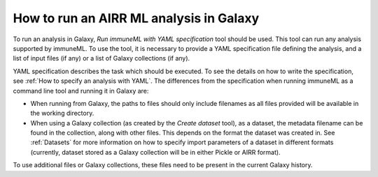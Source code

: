 How to run an AIRR ML analysis in Galaxy
=========================================

To run an analysis in Galaxy, `Run immuneML with YAML specification` tool should be used. This tool can run
any analysis supported by immuneML. To use the tool, it is necessary to provide a YAML
specification file defining the analysis, and a list of input files (if any) or a
list of Galaxy collections (if any).

YAML specification describes the task which should be executed. To see the details on how
to write the specification, see :ref:`How to specify an analysis with YAML`. The differences from the specification when running
immuneML as a command line tool and running it in Galaxy are:

- When running from Galaxy, the paths to files should only include filenames as all files provided will be available in the working directory.

- When using a Galaxy collection (as created by the `Create dataset` tool), as a dataset, the metadata filename can be found in the
  collection, along with other files. This depends on the format the dataset was created in. See :ref:`Datasets` for more information
  on how to specify import parameters of a dataset in different formats (currently, dataset stored as a Galaxy collection will be in
  either Pickle or AIRR format).

To use additional files or Galaxy collections, these files need to be present in the current Galaxy history.
